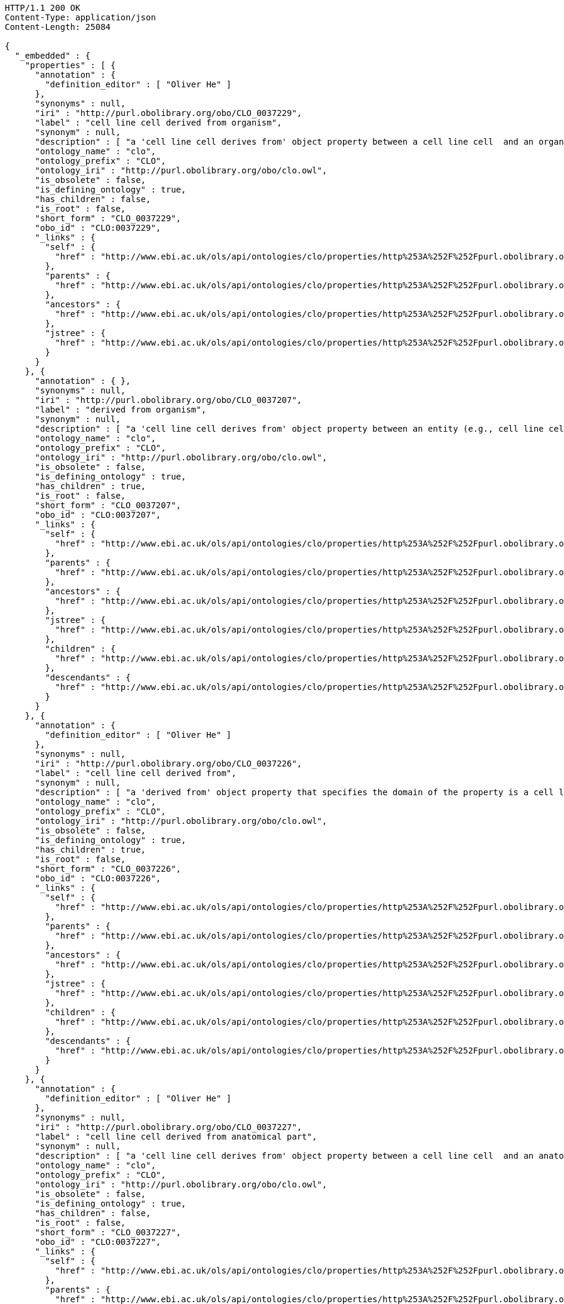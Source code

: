 [source,http]
----
HTTP/1.1 200 OK
Content-Type: application/json
Content-Length: 25084

{
  "_embedded" : {
    "properties" : [ {
      "annotation" : {
        "definition_editor" : [ "Oliver He" ]
      },
      "synonyms" : null,
      "iri" : "http://purl.obolibrary.org/obo/CLO_0037229",
      "label" : "cell line cell derived from organism",
      "synonym" : null,
      "description" : [ "a 'cell line cell derives from' object property between a cell line cell  and an organism  where the cell line cell is derived from some cell from the organism. \nThis is a short cut relation that represents:\n'derived from' some (cell and ('part of' some organism))" ],
      "ontology_name" : "clo",
      "ontology_prefix" : "CLO",
      "ontology_iri" : "http://purl.obolibrary.org/obo/clo.owl",
      "is_obsolete" : false,
      "is_defining_ontology" : true,
      "has_children" : false,
      "is_root" : false,
      "short_form" : "CLO_0037229",
      "obo_id" : "CLO:0037229",
      "_links" : {
        "self" : {
          "href" : "http://www.ebi.ac.uk/ols/api/ontologies/clo/properties/http%253A%252F%252Fpurl.obolibrary.org%252Fobo%252FCLO_0037229"
        },
        "parents" : {
          "href" : "http://www.ebi.ac.uk/ols/api/ontologies/clo/properties/http%253A%252F%252Fpurl.obolibrary.org%252Fobo%252FCLO_0037229/parents"
        },
        "ancestors" : {
          "href" : "http://www.ebi.ac.uk/ols/api/ontologies/clo/properties/http%253A%252F%252Fpurl.obolibrary.org%252Fobo%252FCLO_0037229/ancestors"
        },
        "jstree" : {
          "href" : "http://www.ebi.ac.uk/ols/api/ontologies/clo/properties/http%253A%252F%252Fpurl.obolibrary.org%252Fobo%252FCLO_0037229/jstree"
        }
      }
    }, {
      "annotation" : { },
      "synonyms" : null,
      "iri" : "http://purl.obolibrary.org/obo/CLO_0037207",
      "label" : "derived from organism",
      "synonym" : null,
      "description" : [ "a 'cell line cell derives from' object property between an entity (e.g., cell line cell in CLO)  and an organism  where the cell line cell is derived from some cell from the organism. \nIn CLO, this is a short cut relation that represents:\n'derived from' some (cell and ('part of' some organism))" ],
      "ontology_name" : "clo",
      "ontology_prefix" : "CLO",
      "ontology_iri" : "http://purl.obolibrary.org/obo/clo.owl",
      "is_obsolete" : false,
      "is_defining_ontology" : true,
      "has_children" : true,
      "is_root" : false,
      "short_form" : "CLO_0037207",
      "obo_id" : "CLO:0037207",
      "_links" : {
        "self" : {
          "href" : "http://www.ebi.ac.uk/ols/api/ontologies/clo/properties/http%253A%252F%252Fpurl.obolibrary.org%252Fobo%252FCLO_0037207"
        },
        "parents" : {
          "href" : "http://www.ebi.ac.uk/ols/api/ontologies/clo/properties/http%253A%252F%252Fpurl.obolibrary.org%252Fobo%252FCLO_0037207/parents"
        },
        "ancestors" : {
          "href" : "http://www.ebi.ac.uk/ols/api/ontologies/clo/properties/http%253A%252F%252Fpurl.obolibrary.org%252Fobo%252FCLO_0037207/ancestors"
        },
        "jstree" : {
          "href" : "http://www.ebi.ac.uk/ols/api/ontologies/clo/properties/http%253A%252F%252Fpurl.obolibrary.org%252Fobo%252FCLO_0037207/jstree"
        },
        "children" : {
          "href" : "http://www.ebi.ac.uk/ols/api/ontologies/clo/properties/http%253A%252F%252Fpurl.obolibrary.org%252Fobo%252FCLO_0037207/children"
        },
        "descendants" : {
          "href" : "http://www.ebi.ac.uk/ols/api/ontologies/clo/properties/http%253A%252F%252Fpurl.obolibrary.org%252Fobo%252FCLO_0037207/descendants"
        }
      }
    }, {
      "annotation" : {
        "definition_editor" : [ "Oliver He" ]
      },
      "synonyms" : null,
      "iri" : "http://purl.obolibrary.org/obo/CLO_0037226",
      "label" : "cell line cell derived from",
      "synonym" : null,
      "description" : [ "a 'derived from' object property that specifies the domain of the property is a cell line cell." ],
      "ontology_name" : "clo",
      "ontology_prefix" : "CLO",
      "ontology_iri" : "http://purl.obolibrary.org/obo/clo.owl",
      "is_obsolete" : false,
      "is_defining_ontology" : true,
      "has_children" : true,
      "is_root" : false,
      "short_form" : "CLO_0037226",
      "obo_id" : "CLO:0037226",
      "_links" : {
        "self" : {
          "href" : "http://www.ebi.ac.uk/ols/api/ontologies/clo/properties/http%253A%252F%252Fpurl.obolibrary.org%252Fobo%252FCLO_0037226"
        },
        "parents" : {
          "href" : "http://www.ebi.ac.uk/ols/api/ontologies/clo/properties/http%253A%252F%252Fpurl.obolibrary.org%252Fobo%252FCLO_0037226/parents"
        },
        "ancestors" : {
          "href" : "http://www.ebi.ac.uk/ols/api/ontologies/clo/properties/http%253A%252F%252Fpurl.obolibrary.org%252Fobo%252FCLO_0037226/ancestors"
        },
        "jstree" : {
          "href" : "http://www.ebi.ac.uk/ols/api/ontologies/clo/properties/http%253A%252F%252Fpurl.obolibrary.org%252Fobo%252FCLO_0037226/jstree"
        },
        "children" : {
          "href" : "http://www.ebi.ac.uk/ols/api/ontologies/clo/properties/http%253A%252F%252Fpurl.obolibrary.org%252Fobo%252FCLO_0037226/children"
        },
        "descendants" : {
          "href" : "http://www.ebi.ac.uk/ols/api/ontologies/clo/properties/http%253A%252F%252Fpurl.obolibrary.org%252Fobo%252FCLO_0037226/descendants"
        }
      }
    }, {
      "annotation" : {
        "definition_editor" : [ "Oliver He" ]
      },
      "synonyms" : null,
      "iri" : "http://purl.obolibrary.org/obo/CLO_0037227",
      "label" : "cell line cell derived from anatomical part",
      "synonym" : null,
      "description" : [ "a 'cell line cell derives from' object property between a cell line cell  and an anatomic part from an organism  where the cell line cell is derived from some cell in the tissue. The anatomic part is typically defined by UBERON in CLO. \nThis is a short cut relation that represents:\n'derived from' some (cell and ('part of' some 'anatomic part'))" ],
      "ontology_name" : "clo",
      "ontology_prefix" : "CLO",
      "ontology_iri" : "http://purl.obolibrary.org/obo/clo.owl",
      "is_obsolete" : false,
      "is_defining_ontology" : true,
      "has_children" : false,
      "is_root" : false,
      "short_form" : "CLO_0037227",
      "obo_id" : "CLO:0037227",
      "_links" : {
        "self" : {
          "href" : "http://www.ebi.ac.uk/ols/api/ontologies/clo/properties/http%253A%252F%252Fpurl.obolibrary.org%252Fobo%252FCLO_0037227"
        },
        "parents" : {
          "href" : "http://www.ebi.ac.uk/ols/api/ontologies/clo/properties/http%253A%252F%252Fpurl.obolibrary.org%252Fobo%252FCLO_0037227/parents"
        },
        "ancestors" : {
          "href" : "http://www.ebi.ac.uk/ols/api/ontologies/clo/properties/http%253A%252F%252Fpurl.obolibrary.org%252Fobo%252FCLO_0037227/ancestors"
        },
        "jstree" : {
          "href" : "http://www.ebi.ac.uk/ols/api/ontologies/clo/properties/http%253A%252F%252Fpurl.obolibrary.org%252Fobo%252FCLO_0037227/jstree"
        }
      }
    }, {
      "annotation" : { },
      "synonyms" : null,
      "iri" : "http://purl.obolibrary.org/obo/CLO_0037208",
      "label" : "derived from anatomic part",
      "synonym" : null,
      "description" : [ "a 'derives from' object property between an entity (i.e., cell line cell in CLO) and an anatomic part from an organism  where the cell line cell is derived from some cell in the anatomic part (e.g., tissue or organ). The anatomic part is typically defined by UBERON in CLO. \nin CLO, this is a short cut relation that represents:\n'derived from' some (cell and ('part of' some 'anatomic part'))" ],
      "ontology_name" : "clo",
      "ontology_prefix" : "CLO",
      "ontology_iri" : "http://purl.obolibrary.org/obo/clo.owl",
      "is_obsolete" : false,
      "is_defining_ontology" : true,
      "has_children" : true,
      "is_root" : false,
      "short_form" : "CLO_0037208",
      "obo_id" : "CLO:0037208",
      "_links" : {
        "self" : {
          "href" : "http://www.ebi.ac.uk/ols/api/ontologies/clo/properties/http%253A%252F%252Fpurl.obolibrary.org%252Fobo%252FCLO_0037208"
        },
        "parents" : {
          "href" : "http://www.ebi.ac.uk/ols/api/ontologies/clo/properties/http%253A%252F%252Fpurl.obolibrary.org%252Fobo%252FCLO_0037208/parents"
        },
        "ancestors" : {
          "href" : "http://www.ebi.ac.uk/ols/api/ontologies/clo/properties/http%253A%252F%252Fpurl.obolibrary.org%252Fobo%252FCLO_0037208/ancestors"
        },
        "jstree" : {
          "href" : "http://www.ebi.ac.uk/ols/api/ontologies/clo/properties/http%253A%252F%252Fpurl.obolibrary.org%252Fobo%252FCLO_0037208/jstree"
        },
        "children" : {
          "href" : "http://www.ebi.ac.uk/ols/api/ontologies/clo/properties/http%253A%252F%252Fpurl.obolibrary.org%252Fobo%252FCLO_0037208/children"
        },
        "descendants" : {
          "href" : "http://www.ebi.ac.uk/ols/api/ontologies/clo/properties/http%253A%252F%252Fpurl.obolibrary.org%252Fobo%252FCLO_0037208/descendants"
        }
      }
    }, {
      "annotation" : {
        "definition" : [ "An annotation property that represents an LINCS ID of a cell line.", "表示细胞系的LINCS ID的注释属性。", "An annotation property that represents an ID used in the NIH LINCS project." ],
        "definition_editor" : [ "Oliver He, Jiangan Xie", "Oliver He, Jiangan Xie, Jie Zheng" ]
      },
      "synonyms" : null,
      "iri" : "http://purl.obolibrary.org/obo/CLO_0000178",
      "label" : "Cell line LINCS ID",
      "synonym" : null,
      "description" : null,
      "ontology_name" : "clo",
      "ontology_prefix" : "CLO",
      "ontology_iri" : "http://purl.obolibrary.org/obo/clo.owl",
      "is_obsolete" : false,
      "is_defining_ontology" : true,
      "has_children" : false,
      "is_root" : true,
      "short_form" : "CLO_0000178",
      "obo_id" : "CLO:0000178",
      "_links" : {
        "self" : {
          "href" : "http://www.ebi.ac.uk/ols/api/ontologies/clo/properties/http%253A%252F%252Fpurl.obolibrary.org%252Fobo%252FCLO_0000178"
        }
      }
    }, {
      "annotation" : {
        "comment" : [ "This object property is largely equivalent to the previous term 'is model for' (http://www.ebi.ac.uk/cellline#is_model_for)." ],
        "definition" : [ "an object property that represents a relation between a cell line cell and a disease." ],
        "definition_editor" : [ "Asiyah Yu Lin, Yongqun He" ]
      },
      "synonyms" : null,
      "iri" : "http://purl.obolibrary.org/obo/CLO_0000179",
      "label" : "is disease model for",
      "synonym" : null,
      "description" : null,
      "ontology_name" : "clo",
      "ontology_prefix" : "CLO",
      "ontology_iri" : "http://purl.obolibrary.org/obo/clo.owl",
      "is_obsolete" : false,
      "is_defining_ontology" : true,
      "has_children" : false,
      "is_root" : false,
      "short_form" : "CLO_0000179",
      "obo_id" : "CLO:0000179",
      "_links" : {
        "self" : {
          "href" : "http://www.ebi.ac.uk/ols/api/ontologies/clo/properties/http%253A%252F%252Fpurl.obolibrary.org%252Fobo%252FCLO_0000179"
        },
        "parents" : {
          "href" : "http://www.ebi.ac.uk/ols/api/ontologies/clo/properties/http%253A%252F%252Fpurl.obolibrary.org%252Fobo%252FCLO_0000179/parents"
        },
        "ancestors" : {
          "href" : "http://www.ebi.ac.uk/ols/api/ontologies/clo/properties/http%253A%252F%252Fpurl.obolibrary.org%252Fobo%252FCLO_0000179/ancestors"
        },
        "jstree" : {
          "href" : "http://www.ebi.ac.uk/ols/api/ontologies/clo/properties/http%253A%252F%252Fpurl.obolibrary.org%252Fobo%252FCLO_0000179/jstree"
        }
      }
    }, {
      "annotation" : {
        "术语编辑者" : [ "SS, YH, UV, SS" ]
      },
      "synonyms" : null,
      "iri" : "http://purl.obolibrary.org/obo/CLO_0000174",
      "label" : "is in cell line repository",
      "synonym" : null,
      "description" : [ "an object property that specifies a cell line repository for a specifc cell line." ],
      "ontology_name" : "clo",
      "ontology_prefix" : "CLO",
      "ontology_iri" : "http://purl.obolibrary.org/obo/clo.owl",
      "is_obsolete" : false,
      "is_defining_ontology" : true,
      "has_children" : false,
      "is_root" : true,
      "short_form" : "CLO_0000174",
      "obo_id" : "CLO:0000174",
      "_links" : {
        "self" : {
          "href" : "http://www.ebi.ac.uk/ols/api/ontologies/clo/properties/http%253A%252F%252Fpurl.obolibrary.org%252Fobo%252FCLO_0000174"
        }
      }
    }, {
      "annotation" : { },
      "synonyms" : null,
      "iri" : "http://purl.obolibrary.org/obo/CLO_0037210",
      "label" : "derived from cell line",
      "synonym" : null,
      "description" : null,
      "ontology_name" : "clo",
      "ontology_prefix" : "CLO",
      "ontology_iri" : "http://purl.obolibrary.org/obo/clo.owl",
      "is_obsolete" : false,
      "is_defining_ontology" : true,
      "has_children" : false,
      "is_root" : false,
      "short_form" : "CLO_0037210",
      "obo_id" : "CLO:0037210",
      "_links" : {
        "self" : {
          "href" : "http://www.ebi.ac.uk/ols/api/ontologies/clo/properties/http%253A%252F%252Fpurl.obolibrary.org%252Fobo%252FCLO_0037210"
        },
        "parents" : {
          "href" : "http://www.ebi.ac.uk/ols/api/ontologies/clo/properties/http%253A%252F%252Fpurl.obolibrary.org%252Fobo%252FCLO_0037210/parents"
        },
        "ancestors" : {
          "href" : "http://www.ebi.ac.uk/ols/api/ontologies/clo/properties/http%253A%252F%252Fpurl.obolibrary.org%252Fobo%252FCLO_0037210/ancestors"
        },
        "jstree" : {
          "href" : "http://www.ebi.ac.uk/ols/api/ontologies/clo/properties/http%253A%252F%252Fpurl.obolibrary.org%252Fobo%252FCLO_0037210/jstree"
        }
      }
    }, {
      "annotation" : { },
      "synonyms" : null,
      "iri" : "http://purl.obolibrary.org/obo/CLO_0037334",
      "label" : "Cell culture condition",
      "synonym" : null,
      "description" : null,
      "ontology_name" : "clo",
      "ontology_prefix" : "CLO",
      "ontology_iri" : "http://purl.obolibrary.org/obo/clo.owl",
      "is_obsolete" : false,
      "is_defining_ontology" : true,
      "has_children" : false,
      "is_root" : true,
      "short_form" : "CLO_0037334",
      "obo_id" : "CLO:0037334",
      "_links" : {
        "self" : {
          "href" : "http://www.ebi.ac.uk/ols/api/ontologies/clo/properties/http%253A%252F%252Fpurl.obolibrary.org%252Fobo%252FCLO_0037334"
        }
      }
    }, {
      "annotation" : {
        "definition" : [ "An annotation property that describes known mutation(s) about a cell." ],
        "术语编辑者" : [ "Oliver He" ]
      },
      "synonyms" : null,
      "iri" : "http://purl.obolibrary.org/obo/CLO_0037333",
      "label" : "Known mutation annotation",
      "synonym" : null,
      "description" : null,
      "ontology_name" : "clo",
      "ontology_prefix" : "CLO",
      "ontology_iri" : "http://purl.obolibrary.org/obo/clo.owl",
      "is_obsolete" : false,
      "is_defining_ontology" : true,
      "has_children" : false,
      "is_root" : true,
      "short_form" : "CLO_0037333",
      "obo_id" : "CLO:0037333",
      "_links" : {
        "self" : {
          "href" : "http://www.ebi.ac.uk/ols/api/ontologies/clo/properties/http%253A%252F%252Fpurl.obolibrary.org%252Fobo%252FCLO_0037333"
        }
      }
    }, {
      "annotation" : {
        "definition" : [ "an object property that represents a relation between a cell line cell and a protein where the cell line cell is genetically transfected to stably express a foreign protein in the cell line cell." ],
        "definition_editor" : [ "Oliver He, Asiyah Yu Lin" ],
        "example_of_usage" : [ "HeLa ICRP cell is transfected to express a Initiator caspase reporter protein (IC-RP)" ]
      },
      "synonyms" : null,
      "iri" : "http://purl.obolibrary.org/obo/CLO_0037200",
      "label" : "transfected to express",
      "synonym" : null,
      "description" : null,
      "ontology_name" : "clo",
      "ontology_prefix" : "CLO",
      "ontology_iri" : "http://purl.obolibrary.org/obo/clo.owl",
      "is_obsolete" : false,
      "is_defining_ontology" : true,
      "has_children" : false,
      "is_root" : true,
      "short_form" : "CLO_0037200",
      "obo_id" : "CLO:0037200",
      "_links" : {
        "self" : {
          "href" : "http://www.ebi.ac.uk/ols/api/ontologies/clo/properties/http%253A%252F%252Fpurl.obolibrary.org%252Fobo%252FCLO_0037200"
        }
      }
    }, {
      "annotation" : { },
      "synonyms" : null,
      "iri" : "http://purl.obolibrary.org/obo/CLO_0037209",
      "label" : "derived from cell",
      "synonym" : null,
      "description" : null,
      "ontology_name" : "clo",
      "ontology_prefix" : "CLO",
      "ontology_iri" : "http://purl.obolibrary.org/obo/clo.owl",
      "is_obsolete" : false,
      "is_defining_ontology" : true,
      "has_children" : false,
      "is_root" : false,
      "short_form" : "CLO_0037209",
      "obo_id" : "CLO:0037209",
      "_links" : {
        "self" : {
          "href" : "http://www.ebi.ac.uk/ols/api/ontologies/clo/properties/http%253A%252F%252Fpurl.obolibrary.org%252Fobo%252FCLO_0037209"
        },
        "parents" : {
          "href" : "http://www.ebi.ac.uk/ols/api/ontologies/clo/properties/http%253A%252F%252Fpurl.obolibrary.org%252Fobo%252FCLO_0037209/parents"
        },
        "ancestors" : {
          "href" : "http://www.ebi.ac.uk/ols/api/ontologies/clo/properties/http%253A%252F%252Fpurl.obolibrary.org%252Fobo%252FCLO_0037209/ancestors"
        },
        "jstree" : {
          "href" : "http://www.ebi.ac.uk/ols/api/ontologies/clo/properties/http%253A%252F%252Fpurl.obolibrary.org%252Fobo%252FCLO_0037209/jstree"
        }
      }
    }, {
      "annotation" : {
        "definition" : [ "描述有问题的细胞系信息的注释属性。", "An annotation property that describes the information of a problematic cell line." ],
        "definition_editor" : [ "Yongqun He" ]
      },
      "synonyms" : null,
      "iri" : "http://purl.obolibrary.org/obo/CLO_0037275",
      "label" : "问题细胞注释",
      "synonym" : null,
      "description" : null,
      "ontology_name" : "clo",
      "ontology_prefix" : "CLO",
      "ontology_iri" : "http://purl.obolibrary.org/obo/clo.owl",
      "is_obsolete" : false,
      "is_defining_ontology" : true,
      "has_children" : false,
      "is_root" : true,
      "short_form" : "CLO_0037275",
      "obo_id" : "CLO:0037275",
      "_links" : {
        "self" : {
          "href" : "http://www.ebi.ac.uk/ols/api/ontologies/clo/properties/http%253A%252F%252Fpurl.obolibrary.org%252Fobo%252FCLO_0037275"
        }
      }
    }, {
      "annotation" : {
        "definition" : [ "An annotation property that describes the frozen storage conditions of a cell line.", "描述细胞系冷冻储存条件的注释属性。" ],
        "definition_editor" : [ "Hongjie Pan" ]
      },
      "synonyms" : null,
      "iri" : "http://purl.obolibrary.org/obo/CLO_0051629",
      "label" : "冻存条件",
      "synonym" : null,
      "description" : null,
      "ontology_name" : "clo",
      "ontology_prefix" : "CLO",
      "ontology_iri" : "http://purl.obolibrary.org/obo/clo.owl",
      "is_obsolete" : false,
      "is_defining_ontology" : true,
      "has_children" : false,
      "is_root" : true,
      "short_form" : "CLO_0051629",
      "obo_id" : "CLO:0051629",
      "_links" : {
        "self" : {
          "href" : "http://www.ebi.ac.uk/ols/api/ontologies/clo/properties/http%253A%252F%252Fpurl.obolibrary.org%252Fobo%252FCLO_0051629"
        }
      }
    }, {
      "annotation" : {
        "definition" : [ "描述细胞系传代情况的注释属性。", "An annotation property that describes the passage situation of a cell line." ],
        "definition_editor" : [ "Hongjie Pan" ]
      },
      "synonyms" : null,
      "iri" : "http://purl.obolibrary.org/obo/CLO_0051628",
      "label" : "passage situation",
      "synonym" : null,
      "description" : null,
      "ontology_name" : "clo",
      "ontology_prefix" : "CLO",
      "ontology_iri" : "http://purl.obolibrary.org/obo/clo.owl",
      "is_obsolete" : false,
      "is_defining_ontology" : true,
      "has_children" : false,
      "is_root" : true,
      "short_form" : "CLO_0051628",
      "obo_id" : "CLO:0051628",
      "_links" : {
        "self" : {
          "href" : "http://www.ebi.ac.uk/ols/api/ontologies/clo/properties/http%253A%252F%252Fpurl.obolibrary.org%252Fobo%252FCLO_0051628"
        }
      }
    }, {
      "annotation" : {
        "definition" : [ "描述细胞系培养条件的注释属性。", "An annotation property that describes the culture conditions of a cell line." ],
        "definition_editor" : [ "Hongjie Pan" ]
      },
      "synonyms" : null,
      "iri" : "http://purl.obolibrary.org/obo/CLO_0051627",
      "label" : "培养条件",
      "synonym" : null,
      "description" : null,
      "ontology_name" : "clo",
      "ontology_prefix" : "CLO",
      "ontology_iri" : "http://purl.obolibrary.org/obo/clo.owl",
      "is_obsolete" : false,
      "is_defining_ontology" : true,
      "has_children" : false,
      "is_root" : true,
      "short_form" : "CLO_0051627",
      "obo_id" : "CLO:0051627",
      "_links" : {
        "self" : {
          "href" : "http://www.ebi.ac.uk/ols/api/ontologies/clo/properties/http%253A%252F%252Fpurl.obolibrary.org%252Fobo%252FCLO_0051627"
        }
      }
    }, {
      "annotation" : {
        "definition" : [ "描述细胞系基本特性的注释属性。", "An annotation property that describes the general characteristics of a cell line." ],
        "definition_editor" : [ "Hongjie Pan" ]
      },
      "synonyms" : null,
      "iri" : "http://purl.obolibrary.org/obo/CLO_0051626",
      "label" : "specific characteristics",
      "synonym" : null,
      "description" : null,
      "ontology_name" : "clo",
      "ontology_prefix" : "CLO",
      "ontology_iri" : "http://purl.obolibrary.org/obo/clo.owl",
      "is_obsolete" : false,
      "is_defining_ontology" : true,
      "has_children" : false,
      "is_root" : true,
      "short_form" : "CLO_0051626",
      "obo_id" : "CLO:0051626",
      "_links" : {
        "self" : {
          "href" : "http://www.ebi.ac.uk/ols/api/ontologies/clo/properties/http%253A%252F%252Fpurl.obolibrary.org%252Fobo%252FCLO_0051626"
        }
      }
    }, {
      "annotation" : {
        "definition" : [ "描述细胞系生长特性的注释属性。", "An annotation property that describes the growth characteristics of a cell line." ],
        "definition_editor" : [ "Hongjie Pan" ]
      },
      "synonyms" : null,
      "iri" : "http://purl.obolibrary.org/obo/CLO_0051625",
      "label" : "Growth Characteristics",
      "synonym" : null,
      "description" : null,
      "ontology_name" : "clo",
      "ontology_prefix" : "CLO",
      "ontology_iri" : "http://purl.obolibrary.org/obo/clo.owl",
      "is_obsolete" : false,
      "is_defining_ontology" : true,
      "has_children" : false,
      "is_root" : true,
      "short_form" : "CLO_0051625",
      "obo_id" : "CLO:0051625",
      "_links" : {
        "self" : {
          "href" : "http://www.ebi.ac.uk/ols/api/ontologies/clo/properties/http%253A%252F%252Fpurl.obolibrary.org%252Fobo%252FCLO_0051625"
        }
      }
    }, {
      "annotation" : {
        "definition" : [ "An annotation property that describes the morphological characteristics of a cell line.", "描述细胞系形态特征的注释属性。" ],
        "definition_editor" : [ "Hongjie Pan" ]
      },
      "synonyms" : null,
      "iri" : "http://purl.obolibrary.org/obo/CLO_0051624",
      "label" : "Morphological Characteristics",
      "synonym" : null,
      "description" : null,
      "ontology_name" : "clo",
      "ontology_prefix" : "CLO",
      "ontology_iri" : "http://purl.obolibrary.org/obo/clo.owl",
      "is_obsolete" : false,
      "is_defining_ontology" : true,
      "has_children" : false,
      "is_root" : true,
      "short_form" : "CLO_0051624",
      "obo_id" : "CLO:0051624",
      "_links" : {
        "self" : {
          "href" : "http://www.ebi.ac.uk/ols/api/ontologies/clo/properties/http%253A%252F%252Fpurl.obolibrary.org%252Fobo%252FCLO_0051624"
        }
      }
    } ]
  },
  "_links" : {
    "first" : {
      "href" : "http://www.ebi.ac.uk/ols/api/properties/findByIdAndIsDefiningOntology?page=0&size=20"
    },
    "self" : {
      "href" : "http://www.ebi.ac.uk/ols/api/properties/findByIdAndIsDefiningOntology"
    },
    "next" : {
      "href" : "http://www.ebi.ac.uk/ols/api/properties/findByIdAndIsDefiningOntology?page=1&size=20"
    },
    "last" : {
      "href" : "http://www.ebi.ac.uk/ols/api/properties/findByIdAndIsDefiningOntology?page=33&size=20"
    }
  },
  "page" : {
    "size" : 20,
    "totalElements" : 673,
    "totalPages" : 34,
    "number" : 0
  }
}
----